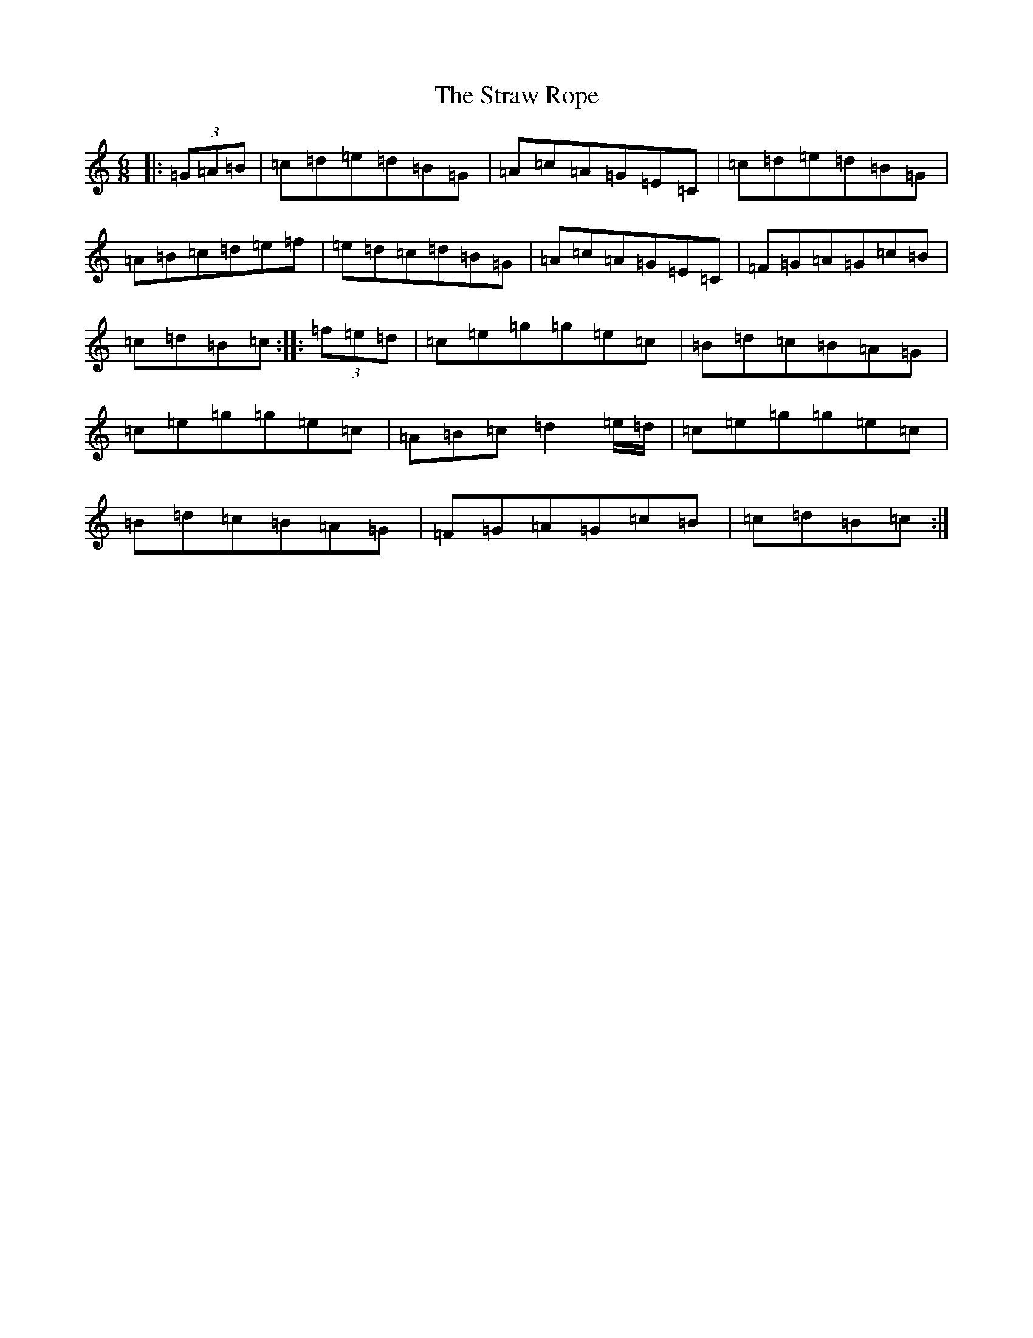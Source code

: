 X: 20315
T: Straw Rope, The
S: https://thesession.org/tunes/8838#setting8838
R: jig
M:6/8
L:1/8
K: C Major
|:(3=G=A=B|=c=d=e=d=B=G|=A=c=A=G=E=C|=c=d=e=d=B=G|=A=B=c=d=e=f|=e=d=c=d=B=G|=A=c=A=G=E=C|=F=G=A=G=c=B|=c=d=B=c:||:(3=f=e=d|=c=e=g=g=e=c|=B=d=c=B=A=G|=c=e=g=g=e=c|=A=B=c=d2=e/2=d/2|=c=e=g=g=e=c|=B=d=c=B=A=G|=F=G=A=G=c=B|=c=d=B=c:|